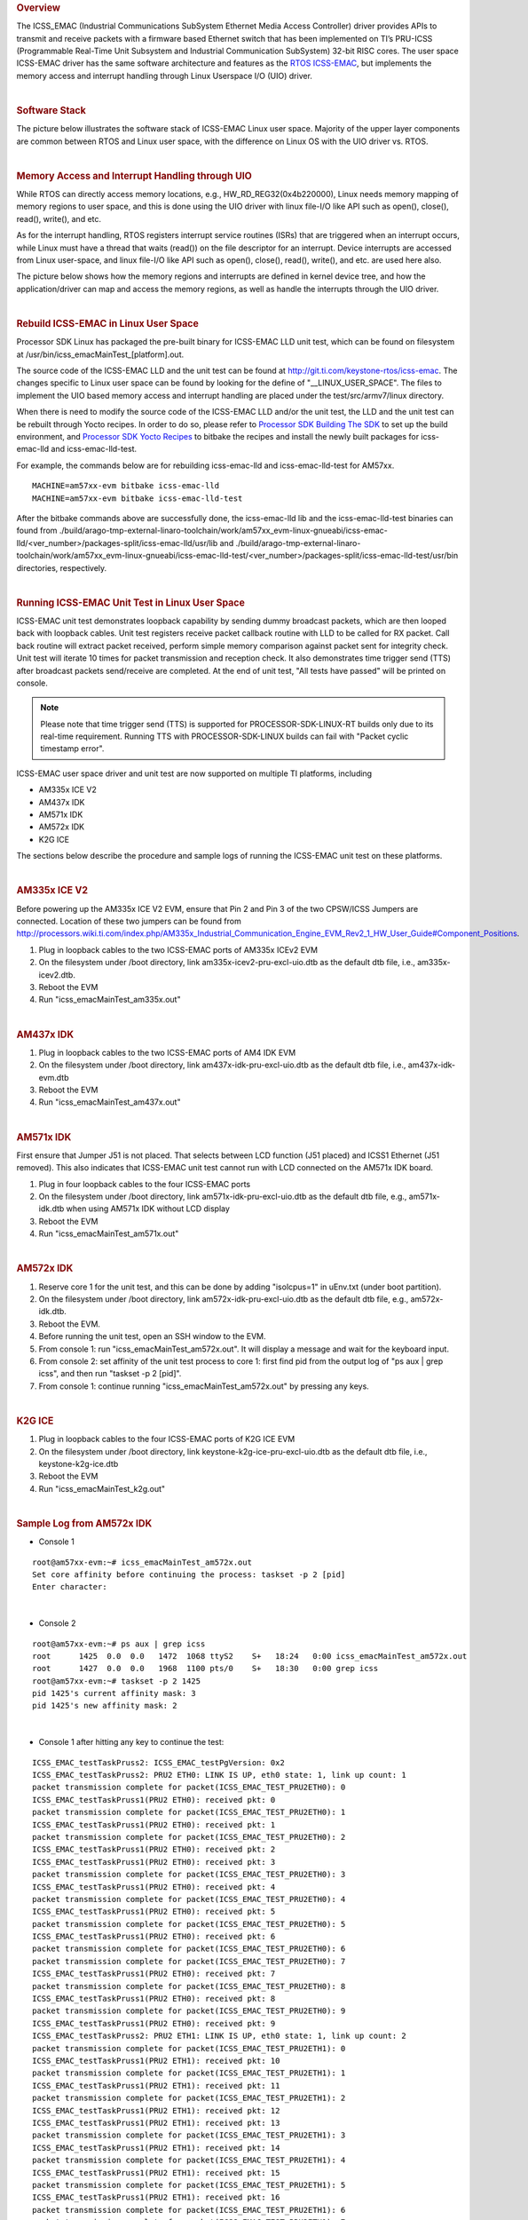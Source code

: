 .. http://processors.wiki.ti.com/index.php/Processor_SDK_Linux_ICSS-EMAC_User_Space
.. rubric:: Overview
   :name: overview

The ICSS\_EMAC (Industrial Communications SubSystem Ethernet Media
Access Controller) driver provides APIs to transmit and receive packets
with a firmware based Ethernet switch that has been implemented on TI’s
PRU-ICSS (Programmable Real-Time Unit Subsystem and Industrial
Communication SubSystem) 32-bit RISC cores. The user space ICSS-EMAC
driver has the same software architecture and features as the `RTOS
ICSS-EMAC <http://processors.wiki.ti.com/index.php/Processor_SDK_RTOS_ICSS-EMAC>`__,
but implements the memory access and interrupt handling through Linux
Userspace I/O (UIO) driver.

| 

.. rubric:: Software Stack
   :name: software-stack

The picture below illustrates the software stack of ICSS-EMAC Linux user
space. Majority of the upper layer components are common between RTOS
and Linux user space, with the difference on Linux OS with the UIO
driver vs. RTOS.

| 

.. Image:: ../images/Icss-emac_sw_stack.png

.. rubric:: Memory Access and Interrupt Handling through UIO
   :name: memory-access-and-interrupt-handling-through-uio

While RTOS can directly access memory locations, e.g.,
HW\_RD\_REG32(0x4b220000), Linux needs memory mapping of memory regions
to user space, and this is done using the UIO driver with linux file-I/O
like API such as open(), close(), read(), write(), and etc.

As for the interrupt handling, RTOS registers interrupt service routines
(ISRs) that are triggered when an interrupt occurs, while Linux must
have a thread that waits (read()) on the file descriptor for an
interrupt. Device interrupts are accessed from Linux user-space, and
linux file-I/O like API such as open(), close(), read(), write(), and
etc. are used here also.

The picture below shows how the memory regions and interrupts are
defined in kernel device tree, and how the application/driver can map
and access the memory regions, as well as handle the interrupts through
the UIO driver.

.. Image:: ../images/Icss-emac_uio.png

| 

.. rubric:: Rebuild ICSS-EMAC in Linux User Space
   :name: rebuild-icss-emac-in-linux-user-space

Processor SDK Linux has packaged the pre-built binary for ICSS-EMAC LLD
unit test, which can be found on filesystem at
/usr/bin/icss\_emacMainTest\_[platform].out.

The source code of the ICSS-EMAC LLD and the unit test can be found at
http://git.ti.com/keystone-rtos/icss-emac. The changes specific to Linux
user space can be found by looking for the define of
"\_\_LINUX\_USER\_SPACE". The files to implement the UIO based memory
access and interrupt handling are placed under the test/src/armv7/linux
directory.

When there is need to modify the source code of the ICSS-EMAC LLD and/or
the unit test, the LLD and the unit test can be rebuilt through Yocto
recipes. In order to do so, please refer to `Processor SDK Building The
SDK <http://processors.wiki.ti.com/index.php/Processor_SDK_Building_The_SDK>`__
to set up the build environment, and `Processor SDK Yocto
Recipes <http://processors.wiki.ti.com/index.php/Processor_SDK_Building_The_SDK#Recipes>`__
to bitbake the recipes and install the newly built packages for
icss-emac-lld and icss-emac-lld-test.

For example, the commands below are for rebuilding icss-emac-lld and
icss-emac-lld-test for AM57xx.

::

    MACHINE=am57xx-evm bitbake icss-emac-lld
    MACHINE=am57xx-evm bitbake icss-emac-lld-test

After the bitbake commands above are successfully done, the
icss-emac-lld lib and the icss-emac-lld-test binaries can found from
./build/arago-tmp-external-linaro-toolchain/work/am57xx\_evm-linux-gnueabi/icss-emac-lld/<ver\_number>/packages-split/icss-emac-lld/usr/lib
and
./build/arago-tmp-external-linaro-toolchain/work/am57xx\_evm-linux-gnueabi/icss-emac-lld-test/<ver\_number>/packages-split/icss-emac-lld-test/usr/bin
directories, respectively.

| 

.. rubric:: Running ICSS-EMAC Unit Test in Linux User Space
   :name: running-icss-emac-unit-test-in-linux-user-space

ICSS-EMAC unit test demonstrates loopback capability by sending dummy
broadcast packets, which are then looped back with loopback cables.
Unit test registers receive packet callback routine with LLD to be
called for RX packet. Call back routine will extract packet received,
perform simple memory comparison against packet sent for integrity
check. Unit test will iterate 10 times for packet transmission and
reception check. It also demonstrates time trigger send (TTS) after
broadcast packets send/receive are completed. At the end of unit test,
"All tests have passed" will be printed on console.


.. note::

  Please note that time trigger send (TTS) is supported for PROCESSOR-SDK-LINUX-RT builds only due to its real-time requirement. Running TTS with PROCESSOR-SDK-LINUX builds can fail with "Packet cyclic timestamp error".


ICSS-EMAC user space driver and unit test are now supported on multiple
TI platforms, including

-  AM335x ICE V2
-  AM437x IDK
-  AM571x IDK
-  AM572x IDK
-  K2G ICE

The sections below describe the procedure and sample logs of running
the ICSS-EMAC unit test on these platforms.

|

.. rubric:: AM335x ICE V2
   :name: am335x-ice-v2

Before powering up the AM335x ICE V2 EVM, ensure that Pin 2 and Pin 3 of
the two CPSW/ICSS Jumpers are connected. Location of these two jumpers
can be found from
http://processors.wiki.ti.com/index.php/AM335x_Industrial_Communication_Engine_EVM_Rev2_1_HW_User_Guide#Component_Positions.

#. Plug in loopback cables to the two ICSS-EMAC ports of AM335x ICEv2
   EVM
#. On the filesystem under /boot directory, link
   am335x-icev2-pru-excl-uio.dtb as the default dtb file, i.e.,
   am335x-icev2.dtb.
#. Reboot the EVM
#. Run "icss\_emacMainTest\_am335x.out"

| 

.. rubric:: AM437x IDK
   :name: am437x-idk

#. Plug in loopback cables to the two ICSS-EMAC ports of AM4 IDK EVM
#. On the filesystem under /boot directory, link
   am437x-idk-pru-excl-uio.dtb as the default dtb file, i.e.,
   am437x-idk-evm.dtb
#. Reboot the EVM
#. Run "icss\_emacMainTest\_am437x.out"

| 

.. rubric:: AM571x IDK
   :name: am571x-idk

First ensure that Jumper J51 is not placed. That selects between LCD
function (J51 placed) and ICSS1 Ethernet (J51 removed). This also
indicates that ICSS-EMAC unit test cannot run with LCD connected on the
AM571x IDK board.

#. Plug in four loopback cables to the four ICSS-EMAC ports
#. On the filesystem under /boot directory, link
   am571x-idk-pru-excl-uio.dtb as the default dtb file, e.g.,
   am571x-idk.dtb when using AM571x IDK without LCD display
#. Reboot the EVM
#. Run "icss\_emacMainTest\_am571x.out"

| 

.. rubric:: AM572x IDK
   :name: am572x-idk

#. Reserve core 1 for the unit test, and this can be done by adding
   "isolcpus=1" in uEnv.txt (under boot partition).
#. On the filesystem under /boot directory, link
   am572x-idk-pru-excl-uio.dtb as the default dtb file, e.g.,
   am572x-idk.dtb.
#. Reboot the EVM.
#. Before running the unit test, open an SSH window to the EVM.
#. From console 1: run "icss\_emacMainTest\_am572x.out". It will display
   a message and wait for the keyboard input.
#. From console 2: set affinity of the unit test process to core 1:
   first find pid from the output log of "ps aux \| grep icss", and then
   run "taskset -p 2 [pid]".
#. From console 1: continue running "icss\_emacMainTest\_am572x.out" by
   pressing any keys.

| 

.. rubric:: K2G ICE
   :name: k2g-ice

#. Plug in loopback cables to the four ICSS-EMAC ports of K2G ICE EVM
#. On the filesystem under /boot directory, link
   keystone-k2g-ice-pru-excl-uio.dtb as the default dtb file, i.e.,
   keystone-k2g-ice.dtb
#. Reboot the EVM
#. Run "icss\_emacMainTest\_k2g.out"

| 

.. rubric:: Sample Log from AM572x IDK
   :name: sample-log-from-am572x-idk

-  Console 1

::

    root@am57xx-evm:~# icss_emacMainTest_am572x.out
    Set core affinity before continuing the process: taskset -p 2 [pid]
    Enter character:

| 

-  Console 2

::

    root@am57xx-evm:~# ps aux | grep icss
    root      1425  0.0  0.0   1472  1068 ttyS2    S+   18:24   0:00 icss_emacMainTest_am572x.out
    root      1427  0.0  0.0   1968  1100 pts/0    S+   18:30   0:00 grep icss
    root@am57xx-evm:~# taskset -p 2 1425
    pid 1425's current affinity mask: 3
    pid 1425's new affinity mask: 2

| 

-  Console 1 after hitting any key to continue the test:

::

    ICSS_EMAC_testTaskPruss2: ICSS_EMAC_testPgVersion: 0x2
    ICSS_EMAC_testTaskPruss2: PRU2 ETH0: LINK IS UP, eth0 state: 1, link up count: 1
    packet transmission complete for packet(ICSS_EMAC_TEST_PRU2ETH0): 0
    ICSS_EMAC_testTaskPruss1(PRU2 ETH0): received pkt: 0
    packet transmission complete for packet(ICSS_EMAC_TEST_PRU2ETH0): 1
    ICSS_EMAC_testTaskPruss1(PRU2 ETH0): received pkt: 1
    packet transmission complete for packet(ICSS_EMAC_TEST_PRU2ETH0): 2
    ICSS_EMAC_testTaskPruss1(PRU2 ETH0): received pkt: 2
    ICSS_EMAC_testTaskPruss1(PRU2 ETH0): received pkt: 3
    packet transmission complete for packet(ICSS_EMAC_TEST_PRU2ETH0): 3
    ICSS_EMAC_testTaskPruss1(PRU2 ETH0): received pkt: 4
    packet transmission complete for packet(ICSS_EMAC_TEST_PRU2ETH0): 4
    ICSS_EMAC_testTaskPruss1(PRU2 ETH0): received pkt: 5
    packet transmission complete for packet(ICSS_EMAC_TEST_PRU2ETH0): 5
    ICSS_EMAC_testTaskPruss1(PRU2 ETH0): received pkt: 6
    packet transmission complete for packet(ICSS_EMAC_TEST_PRU2ETH0): 6
    packet transmission complete for packet(ICSS_EMAC_TEST_PRU2ETH0): 7
    ICSS_EMAC_testTaskPruss1(PRU2 ETH0): received pkt: 7
    packet transmission complete for packet(ICSS_EMAC_TEST_PRU2ETH0): 8
    ICSS_EMAC_testTaskPruss1(PRU2 ETH0): received pkt: 8
    packet transmission complete for packet(ICSS_EMAC_TEST_PRU2ETH0): 9
    ICSS_EMAC_testTaskPruss1(PRU2 ETH0): received pkt: 9
    ICSS_EMAC_testTaskPruss2: PRU2 ETH1: LINK IS UP, eth0 state: 1, link up count: 2
    packet transmission complete for packet(ICSS_EMAC_TEST_PRU2ETH1): 0
    ICSS_EMAC_testTaskPruss1(PRU2 ETH1): received pkt: 10
    packet transmission complete for packet(ICSS_EMAC_TEST_PRU2ETH1): 1
    ICSS_EMAC_testTaskPruss1(PRU2 ETH1): received pkt: 11
    packet transmission complete for packet(ICSS_EMAC_TEST_PRU2ETH1): 2
    ICSS_EMAC_testTaskPruss1(PRU2 ETH1): received pkt: 12
    ICSS_EMAC_testTaskPruss1(PRU2 ETH1): received pkt: 13
    packet transmission complete for packet(ICSS_EMAC_TEST_PRU2ETH1): 3
    ICSS_EMAC_testTaskPruss1(PRU2 ETH1): received pkt: 14
    packet transmission complete for packet(ICSS_EMAC_TEST_PRU2ETH1): 4
    ICSS_EMAC_testTaskPruss1(PRU2 ETH1): received pkt: 15
    packet transmission complete for packet(ICSS_EMAC_TEST_PRU2ETH1): 5
    ICSS_EMAC_testTaskPruss1(PRU2 ETH1): received pkt: 16
    packet transmission complete for packet(ICSS_EMAC_TEST_PRU2ETH1): 6
    packet transmission complete for packet(ICSS_EMAC_TEST_PRU2ETH1): 7
    ICSS_EMAC_testTaskPruss1(PRU2 ETH1): received pkt: 17
    packet transmission complete for packet(ICSS_EMAC_TEST_PRU2ETH1): 8
    ICSS_EMAC_testTaskPruss1(PRU2 ETH1): received pkt: 18
    packet transmission complete for packet(ICSS_EMAC_TEST_PRU2ETH1): 9
    ICSS_EMAC_testTaskPruss1(PRU2 ETH1): received pkt: 19

    ============================================================
    Initiating TTS tests on ICSS_EMAC_TEST_PRU2ETH0 and ICSS_EMAC_TEST_PRU2ETH1
    ============================================================
    TTS Port 1: Test Passed!!
    Programmed Cycle Period: 800000 ns
    Average Cycle Period: 799999 ns
    Maximum Jitter: 40 ns
    ============================================================
    TTS Port 2: Test Passed!!
    Programmed Cycle Period: 800000 ns
    Average Cycle Period: 799999 ns
    Maximum Jitter: 40 ns
    ============================================================
    TTS Port 1: Test Passed!!
    Programmed Cycle Period: 800000 ns
    Average Cycle Period: 800000 ns
    Maximum Jitter: 40 ns
    ============================================================
    TTS Port 2: Test Passed!!
    Programmed Cycle Period: 800000 ns
    Average Cycle Period: 799999 ns
    Maximum Jitter: 40 ns
    ============================================================
    TTS Port 1: Test Passed!!
    Programmed Cycle Period: 800000 ns
    Average Cycle Period: 799999 ns
    Maximum Jitter: 40 ns
    ============================================================
    TTS Port 2: Test Passed!!
    Programmed Cycle Period: 800000 ns
    Average Cycle Period: 799999 ns
    Maximum Jitter: 40 ns
    ============================================================
    TTS Port 1: Test Passed!!
    Programmed Cycle Period: 800000 ns
    Average Cycle Period: 799999 ns
    Maximum Jitter: 40 ns
    ============================================================
    TTS Port 2: Test Passed!!
    Programmed Cycle Period: 800000 ns
    Average Cycle Period: 799999 ns
    Maximum Jitter: 40 ns
    ============================================================
    TTS Port 1: Test Passed!!
    Programmed Cycle Period: 800000 ns
    Average Cycle Period: 799999 ns
    Maximum Jitter: 40 ns
    ============================================================
    TTS Port 2: Test Passed!!
    Programmed Cycle Period: 800000 ns
    Average Cycle Period: 799999 ns
    Maximum Jitter: 40 ns
    ============================================================
    TTS Port 1: Test Passed!!
    Programmed Cycle Period: 800000 ns
    Average Cycle Period: 799999 ns
    Maximum Jitter: 40 ns
    ============================================================
    TTS Port 2: Test Passed!!
    Programmed Cycle Period: 800000 ns
    Average Cycle Period: 799999 ns
    Maximum Jitter: 40 ns
    ============================================================
    TTS Port 1: Test Passed!!
    Programmed Cycle Period: 800000 ns
    Average Cycle Period: 799999 ns
    Maximum Jitter: 40 ns
    ============================================================
    TTS Port 2: Test Passed!!
    Programmed Cycle Period: 800000 ns
    Average Cycle Period: 799999 ns
    Maximum Jitter: 40 ns
    ============================================================
    TTS Port 1: Test Passed!!
    Programmed Cycle Period: 800000 ns
    Average Cycle Period: 800000 ns
    Maximum Jitter: 40 ns
    ============================================================
    TTS Port 2: Test Passed!!
    Programmed Cycle Period: 800000 ns
    Average Cycle Period: 800000 ns
    Maximum Jitter: 40 ns
    ============================================================
    TTS Port 1: Test Passed!!
    Programmed Cycle Period: 800000 ns
    Average Cycle Period: 800000 ns
    Maximum Jitter: 40 ns
    ============================================================
    TTS Port 2: Test Passed!!
    Programmed Cycle Period: 800000 ns
    Average Cycle Period: 800000 ns
    Maximum Jitter: 40 ns
    ============================================================
    TTS Port 1: Test Passed!!
    Programmed Cycle Period: 800000 ns
    Average Cycle Period: 800000 ns
    Maximum Jitter: 40 ns
    ============================================================
    TTS Port 2: Test Passed!!
    Programmed Cycle Period: 800000 ns
    Average Cycle Period: 800000 ns
    Maximum Jitter: 40 ns
    ============================================================
    TTS tests finished on ICSS_EMAC_TEST_PRU2ETH0 and ICSS_EMAC_TEST_PRU2ETH1
    ============================================================
    Done with PRU-ICSS Instance 2 Testing

    PRU-ICSS STATS for PRU2ETH0
    txBcast:0xa
    txMcast:0x18a88
    txUcast:0x0
    txOctets:0x789d80
    rxBcast:0xa
    rxMcast:0x18a88
    rxUcast:0x0
    rxOctets:0x789d80
    tx64byte:0x186aa
    tx65_127byte:0x0
    tx128_255byte:0x0
    tx512_1023byte:0x0
    tx1024byte:0x3e8
    rx64byte:0x186aa
    rx65_127byte:0x0
    rx128_255byte:0x0
    rx512_1023byte:0x0
    rx1024byte:0x3e8
    lateColl:0x0
    singleColl:0x0
    multiColl:0x0
    excessColl:0x0
    rxMisAlignmentFrames:0x0
    stormPrevCounter:0x0
    macRxError:0x0
    SFDError:0x0
    defTx:0x0
    macTxError:0x0
    rxOverSizedFrames:0x0
    rxUnderSizedFrames:0x0
    rxCRCFrames:0x0
    droppedPackets:0x0
    txOverFlow:0x0
    txUnderFlow:0x0
    sqeTestError:0x0
    TXqueueLevel:0x0
    CSError:0x0


    PRU-ICSS STATS for PRU2ETH1
    txBcast:0xa
    txMcast:0x18a88
    txUcast:0x0
    txOctets:0x789d80
    rxBcast:0xa
    rxMcast:0x18a88
    rxUcast:0x0
    rxOctets:0x789d80
    tx64byte:0x186aa
    tx65_127byte:0x0
    tx128_255byte:0x0
    tx512_1023byte:0x0
    tx1024byte:0x3e8
    rx64byte:0x186aa
    rx65_127byte:0x0
    rx128_255byte:0x0
    rx512_1023byte:0x0
    rx1024byte:0x3e8
    lateColl:0x0
    singleColl:0x0
    multiColl:0x0
    excessColl:0x0
    rxMisAlignmentFrames:0x0
    stormPrevCounter:0x0
    macRxError:0x0
    SFDError:0x0
    defTx:0x0
    macTxError:0x0
    rxOverSizedFrames:0x0
    rxUnderSizedFrames:0x0
    rxCRCFrames:0x0
    droppedPackets:0x0
    txOverFlow:0x0
    txUnderFlow:0x0
    sqeTestError:0x0
    TXqueueLevel:0x0
    CSError:0x0

    All tests have passed

